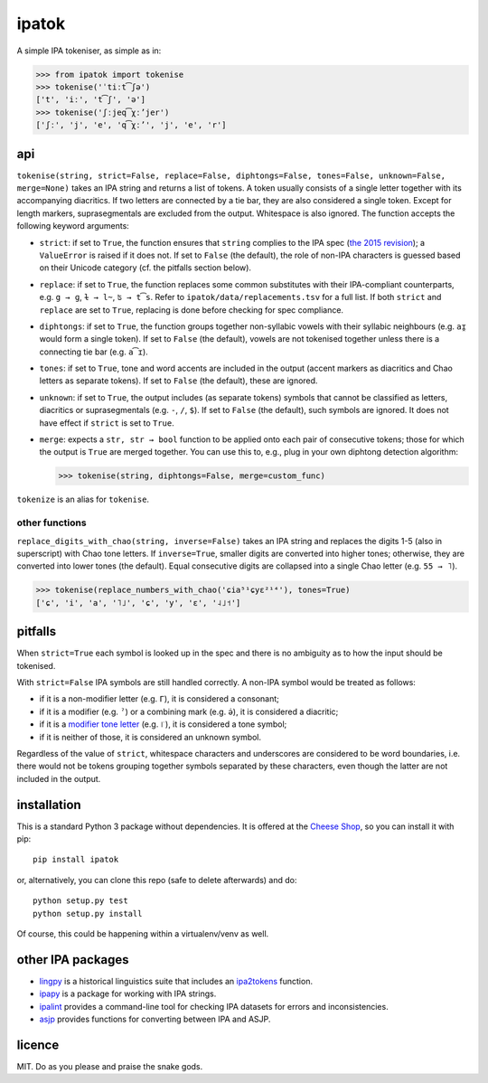 ======
ipatok
======

A simple IPA tokeniser, as simple as in:

>>> from ipatok import tokenise
>>> tokenise('ˈtiːt͡ʃə')
['t', 'iː', 't͡ʃ', 'ə']
>>> tokenise('ʃːjeq͡χːʼjer')
['ʃː', 'j', 'e', 'q͡χːʼ', 'j', 'e', 'r']


api
===

``tokenise(string, strict=False, replace=False, diphtongs=False, tones=False,
unknown=False, merge=None)`` takes an IPA string and returns a list of tokens.
A token usually consists of a single letter together with its accompanying
diacritics. If two letters are connected by a tie bar, they are also considered
a single token.  Except for length markers, suprasegmentals are excluded from
the output.  Whitespace is also ignored. The function accepts the following
keyword arguments:

- ``strict``: if set to ``True``, the function ensures that ``string`` complies
  to the IPA spec (`the 2015 revision`_); a ``ValueError`` is raised if it does
  not. If set to ``False`` (the default), the role of non-IPA characters is
  guessed based on their Unicode category (cf. the pitfalls section below).
- ``replace``: if set to ``True``, the function replaces some common
  substitutes with their IPA-compliant counterparts, e.g. ``g → ɡ``, ``ɫ → l̴``,
  ``ʦ → t͡s``. Refer to ``ipatok/data/replacements.tsv`` for a full list. If
  both ``strict`` and ``replace`` are set to ``True``, replacing is done before
  checking for spec compliance.
- ``diphtongs``: if set to ``True``, the function groups together non-syllabic
  vowels with their syllabic neighbours (e.g. ``aɪ̯`` would form a single
  token). If set to ``False`` (the default), vowels are not tokenised together
  unless there is a connecting tie bar (e.g. ``a͡ɪ``).
- ``tones``: if set to ``True``, tone and word accents are included in the
  output (accent markers as diacritics and Chao letters as separate tokens). If
  set to ``False`` (the default), these are ignored.
- ``unknown``: if set to ``True``, the output includes (as separate tokens)
  symbols that cannot be classified as letters, diacritics or suprasegmentals
  (e.g. ``-``, ``/``, ``$``). If set to ``False`` (the default), such symbols
  are ignored. It does not have effect if ``strict`` is set to ``True``.
- ``merge``: expects a ``str, str → bool`` function to be applied onto each
  pair of consecutive tokens; those for which the output is ``True`` are merged
  together. You can use this to, e.g., plug in your own diphtong detection
  algorithm:

  >>> tokenise(string, diphtongs=False, merge=custom_func)

``tokenize`` is an alias for ``tokenise``.


other functions
---------------

``replace_digits_with_chao(string, inverse=False)`` takes an IPA string and
replaces the digits 1-5 (also in superscript) with Chao tone letters. If
``inverse=True``, smaller digits are converted into higher tones; otherwise,
they are converted into lower tones (the default).  Equal consecutive digits
are collapsed into a single Chao letter (e.g. ``55 → ˥``).

>>> tokenise(replace_numbers_with_chao('ɕia⁵¹ɕyɛ²¹⁴'), tones=True)
['ɕ', 'i', 'a', '˥˩', 'ɕ', 'y', 'ɛ', '˨˩˦']


pitfalls
========

When ``strict=True`` each symbol is looked up in the spec and there is no
ambiguity as to how the input should be tokenised.

With ``strict=False`` IPA symbols are still handled correctly. A non-IPA symbol
would be treated as follows:

- if it is a non-modifier letter (e.g. ``Γ``), it is considered a consonant;
- if it is a modifier (e.g. ``ˀ``) or a combining mark (e.g. ``ə̇``), it is
  considered a diacritic;
- if it is a `modifier tone letter`_ (e.g. ``꜍``), it is considered a tone
  symbol;
- if it is neither of those, it is considered an unknown symbol.

Regardless of the value of ``strict``, whitespace characters and underscores
are considered to be word boundaries, i.e. there would not be tokens grouping
together symbols separated by these characters, even though the latter are not
included in the output.


installation
============

This is a standard Python 3 package without dependencies. It is offered at the
`Cheese Shop`_, so you can install it with pip::

    pip install ipatok

or, alternatively, you can clone this repo (safe to delete afterwards) and do::

    python setup.py test
    python setup.py install

Of course, this could be happening within a virtualenv/venv as well.


other IPA packages
==================

- lingpy_ is a historical linguistics suite that includes an ipa2tokens_
  function.
- ipapy_ is a package for working with IPA strings.
- ipalint_ provides a command-line tool for checking IPA datasets for errors
  and inconsistencies.
- asjp_ provides functions for converting between IPA and ASJP.


licence
=======

MIT. Do as you please and praise the snake gods.


.. _`the 2015 revision`: https://www.internationalphoneticassociation.org/sites/default/files/phonsymbol.pdf
.. _`modifier tone letter`: http://www.unicode.org/charts/PDF/UA700.pdf
.. _`Cheese Shop`: https://pypi.python.org/pypi/ipatok
.. _`lingpy`: https://pypi.python.org/pypi/lingpy
.. _`ipa2tokens`: http://lingpy.org/reference/lingpy.sequence.html#lingpy.sequence.sound_classes.ipa2tokens
.. _`ipapy`: https://pypi.python.org/pypi/ipapy
.. _`ipalint`: https://pypi.python.org/pypi/ipalint
.. _`asjp`: https://pypi.python.org/pypi/asjp
